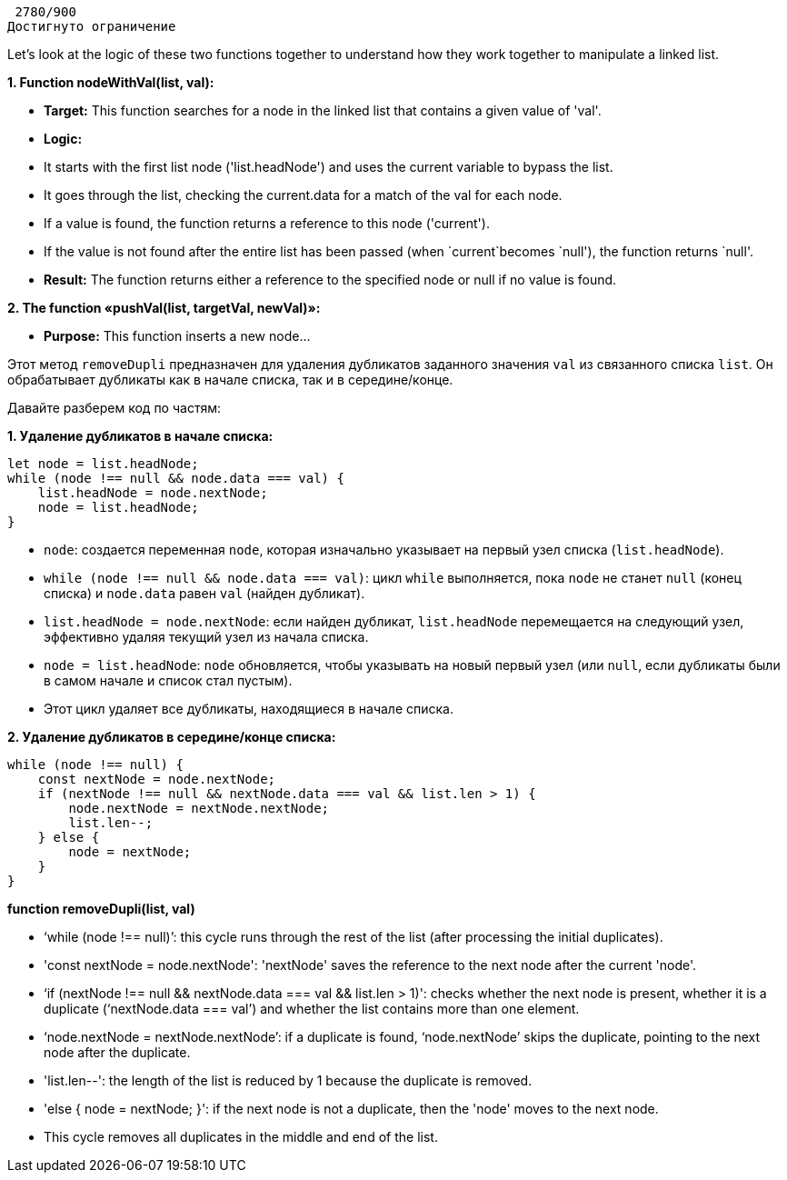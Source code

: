 



 2780/900 
Достигнуто ограничение



Let’s look at the logic of these two functions together to understand how they work together to manipulate a linked list.

**1. Function nodeWithVal(list, val):**

* **Target:** This function searches for a node in the linked list that contains a given value of 'val'.
* **Logic:**
    * It starts with the first list node ('list.headNode') and uses the current variable to bypass the list.
    * It goes through the list, checking the current.data for a match of the val for each node.
    * If a value is found, the function returns a reference to this node ('current').
    * If the value is not found after the entire list has been passed (when `current`becomes `null'), the function returns `null'.
* **Result:** The function returns either a reference to the specified node or null if no value is found.

**2. The function «pushVal(list, targetVal, newVal)»:**

* **Purpose:** This function inserts a new node...


Этот метод `removeDupli` предназначен для удаления дубликатов заданного значения `val` из связанного списка `list`. Он обрабатывает дубликаты как в начале списка, так и в середине/конце.

Давайте разберем код по частям:

**1. Удаление дубликатов в начале списка:**

```javascript
let node = list.headNode;
while (node !== null && node.data === val) {
    list.headNode = node.nextNode;
    node = list.headNode;
}
```

* `node`: создается переменная `node`, которая изначально указывает на первый узел списка (`list.headNode`).
* `while (node !== null && node.data === val)`: цикл `while` выполняется, пока `node` не станет `null` (конец списка) и `node.data` равен `val` (найден дубликат).
    * `list.headNode = node.nextNode`: если найден дубликат, `list.headNode` перемещается на следующий узел, эффективно удаляя текущий узел из начала списка.
    * `node = list.headNode`: `node` обновляется, чтобы указывать на новый первый узел (или `null`, если дубликаты были в самом начале и список стал пустым).
* Этот цикл удаляет все дубликаты, находящиеся в начале списка.

**2. Удаление дубликатов в середине/конце списка:**

```javascript
while (node !== null) {
    const nextNode = node.nextNode;
    if (nextNode !== null && nextNode.data === val && list.len > 1) {
        node.nextNode = nextNode.nextNode;
        list.len--;
    } else {
        node = nextNode;
    }
}
```
**function removeDupli(list, val)**

* ‘while (node !== null)’: this cycle runs through the rest of the list (after processing the initial duplicates).
* 'const nextNode = node.nextNode': 'nextNode' saves the reference to the next node after the current 'node'.
* ‘if (nextNode !== null && nextNode.data === val && list.len > 1)': checks whether the next node is present, whether it is a duplicate (‘nextNode.data === val’) and whether the list contains more than one element.
    * ‘node.nextNode = nextNode.nextNode’: if a duplicate is found, ‘node.nextNode’ skips the duplicate, pointing to the next node after the duplicate.
    * 'list.len--': the length of the list is reduced by 1 because the duplicate is removed.
* 'else { node = nextNode; }': if the next node is not a duplicate, then the 'node' moves to the next node.
* This cycle removes all duplicates in the middle and end of the list.


